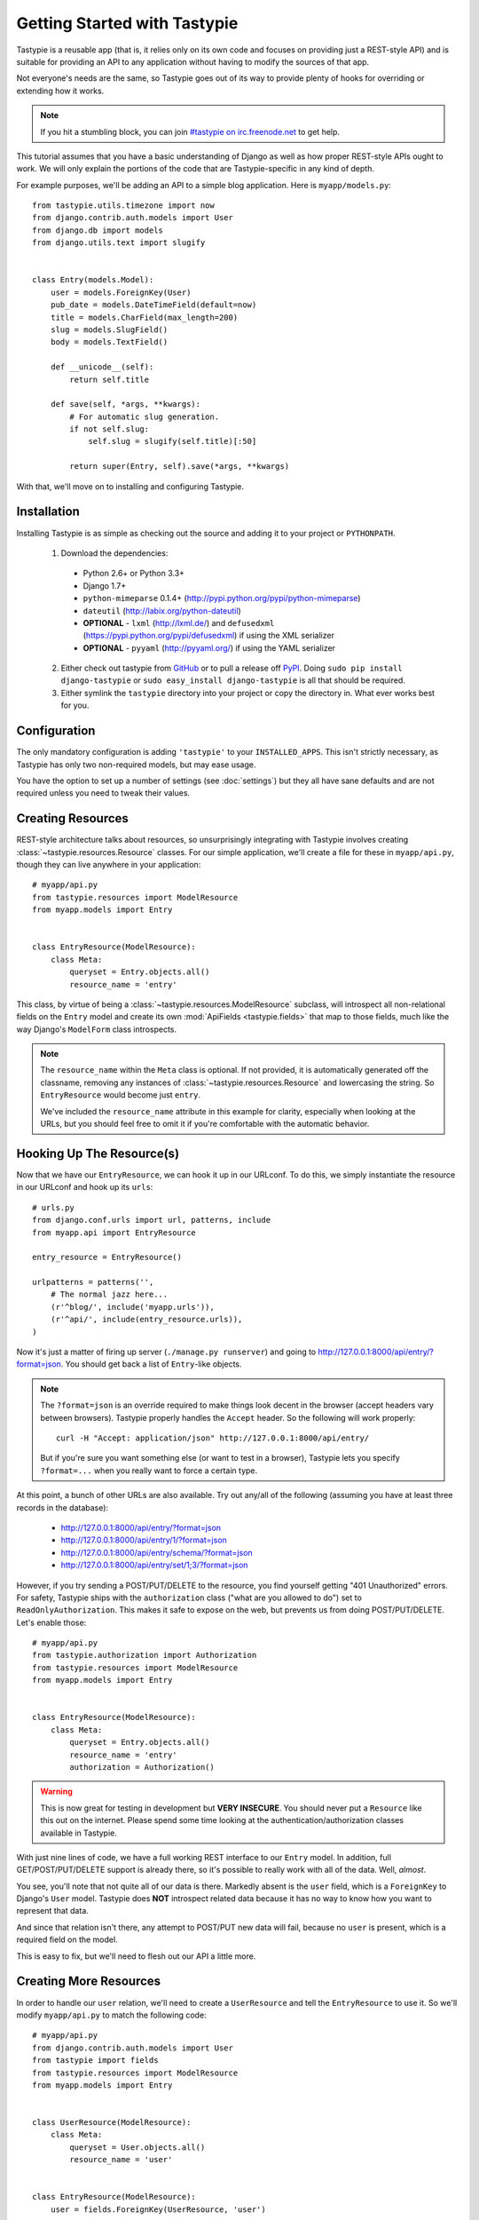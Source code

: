 .. _ref-tutorial:

=============================
Getting Started with Tastypie
=============================

Tastypie is a reusable app (that is, it relies only on its own code and
focuses on providing just a REST-style API) and is suitable for providing an
API to any application without having to modify the sources of that app.

Not everyone's needs are the same, so Tastypie goes out of its way to provide
plenty of hooks for overriding or extending how it works.

.. note::

    If you hit a stumbling block, you can join
    `#tastypie on irc.freenode.net`_ to get help.

.. _#tastypie on irc.freenode.net: irc://irc.freenode.net/tastypie

This tutorial assumes that you have a basic understanding of Django as well as
how proper REST-style APIs ought to work. We will only explain the portions
of the code that are Tastypie-specific in any kind of depth.

For example purposes, we'll be adding an API to a simple blog application.
Here is ``myapp/models.py``::

    from tastypie.utils.timezone import now
    from django.contrib.auth.models import User
    from django.db import models
    from django.utils.text import slugify


    class Entry(models.Model):
        user = models.ForeignKey(User)
        pub_date = models.DateTimeField(default=now)
        title = models.CharField(max_length=200)
        slug = models.SlugField()
        body = models.TextField()

        def __unicode__(self):
            return self.title

        def save(self, *args, **kwargs):
            # For automatic slug generation.
            if not self.slug:
                self.slug = slugify(self.title)[:50]

            return super(Entry, self).save(*args, **kwargs)

With that, we'll move on to installing and configuring Tastypie.


Installation
============

Installing Tastypie is as simple as checking out the source and adding it to
your project or ``PYTHONPATH``.

  1. Download the dependencies:

    * Python 2.6+ or Python 3.3+
    * Django 1.7+
    * ``python-mimeparse`` 0.1.4+ (http://pypi.python.org/pypi/python-mimeparse)
    * ``dateutil`` (http://labix.org/python-dateutil)
    * **OPTIONAL** - ``lxml`` (http://lxml.de/) and ``defusedxml``  (https://pypi.python.org/pypi/defusedxml) if using the XML serializer
    * **OPTIONAL** - ``pyyaml`` (http://pyyaml.org/) if using the YAML serializer

  2. Either check out tastypie from GitHub_ or to pull a release off PyPI_.
     Doing ``sudo pip install django-tastypie`` or
     ``sudo easy_install django-tastypie`` is all that should be required.
  3. Either symlink the ``tastypie`` directory into your project or copy the
     directory in. What ever works best for you.

.. _GitHub: http://github.com/toastdriven/django-tastypie
.. _PyPI: http://pypi.python.org/pypi/django-tastypie


Configuration
=============

The only mandatory configuration is adding ``'tastypie'`` to your
``INSTALLED_APPS``. This isn't strictly necessary, as Tastypie has only two
non-required models, but may ease usage.

You have the option to set up a number of settings (see :doc:`settings`) but
they all have sane defaults and are not required unless you need to tweak their
values.


Creating Resources
==================

REST-style architecture talks about resources, so unsurprisingly integrating
with Tastypie involves creating :class:`~tastypie.resources.Resource` classes.
For our simple application, we'll create a file for these in ``myapp/api.py``,
though they can live anywhere in your application::

    # myapp/api.py
    from tastypie.resources import ModelResource
    from myapp.models import Entry


    class EntryResource(ModelResource):
        class Meta:
            queryset = Entry.objects.all()
            resource_name = 'entry'

This class, by virtue of being a :class:`~tastypie.resources.ModelResource`
subclass, will introspect all non-relational fields on the ``Entry`` model and
create its own :mod:`ApiFields <tastypie.fields>` that map to those fields,
much like the way Django's ``ModelForm`` class introspects.

.. note::

    The ``resource_name`` within the ``Meta`` class is optional. If not
    provided, it is automatically generated off the classname, removing any
    instances of :class:`~tastypie.resources.Resource` and lowercasing the
    string. So ``EntryResource`` would become just ``entry``.

    We've included the ``resource_name`` attribute in this example for clarity,
    especially when looking at the URLs, but you should feel free to omit it if
    you're comfortable with the automatic behavior.


Hooking Up The Resource(s)
==========================

Now that we have our ``EntryResource``, we can hook it up in our URLconf. To
do this, we simply instantiate the resource in our URLconf and hook up its
``urls``::

    # urls.py
    from django.conf.urls import url, patterns, include
    from myapp.api import EntryResource

    entry_resource = EntryResource()

    urlpatterns = patterns('',
        # The normal jazz here...
        (r'^blog/', include('myapp.urls')),
        (r'^api/', include(entry_resource.urls)),
    )

Now it's just a matter of firing up server (``./manage.py runserver``) and
going to http://127.0.0.1:8000/api/entry/?format=json. You should get back a
list of ``Entry``-like objects.

.. note::

    The ``?format=json`` is an override required to make things look decent
    in the browser (accept headers vary between browsers). Tastypie properly
    handles the ``Accept`` header. So the following will work properly::

        curl -H "Accept: application/json" http://127.0.0.1:8000/api/entry/

    But if you're sure you want something else (or want to test in a browser),
    Tastypie lets you specify ``?format=...`` when you really want to force
    a certain type.

At this point, a bunch of other URLs are also available. Try out any/all of
the following (assuming you have at least three records in the database):

  * http://127.0.0.1:8000/api/entry/?format=json
  * http://127.0.0.1:8000/api/entry/1/?format=json
  * http://127.0.0.1:8000/api/entry/schema/?format=json
  * http://127.0.0.1:8000/api/entry/set/1;3/?format=json

However, if you try sending a POST/PUT/DELETE to the resource, you find yourself
getting "401 Unauthorized" errors. For safety, Tastypie ships with the
``authorization`` class ("what are you allowed to do") set to
``ReadOnlyAuthorization``. This makes it safe to expose on the web, but prevents
us from doing POST/PUT/DELETE. Let's enable those::

    # myapp/api.py
    from tastypie.authorization import Authorization
    from tastypie.resources import ModelResource
    from myapp.models import Entry


    class EntryResource(ModelResource):
        class Meta:
            queryset = Entry.objects.all()
            resource_name = 'entry'
            authorization = Authorization()

.. warning::

  This is now great for testing in development but **VERY INSECURE**. You
  should never put a ``Resource`` like this out on the internet. Please spend
  some time looking at the authentication/authorization classes available in
  Tastypie.

With just nine lines of code, we have a full working REST interface to our
``Entry`` model. In addition, full GET/POST/PUT/DELETE support is already
there, so it's possible to really work with all of the data. Well, *almost*.

You see, you'll note that not quite all of our data is there. Markedly absent
is the ``user`` field, which is a ``ForeignKey`` to Django's ``User`` model.
Tastypie does **NOT** introspect related data because it has no way to know
how you want to represent that data.

And since that relation isn't there, any attempt to POST/PUT new data will
fail, because no ``user`` is present, which is a required field on the model.

This is easy to fix, but we'll need to flesh out our API a little more.


Creating More Resources
=======================

In order to handle our ``user`` relation, we'll need to create a
``UserResource`` and tell the ``EntryResource`` to use it. So we'll modify
``myapp/api.py`` to match the following code::

    # myapp/api.py
    from django.contrib.auth.models import User
    from tastypie import fields
    from tastypie.resources import ModelResource
    from myapp.models import Entry


    class UserResource(ModelResource):
        class Meta:
            queryset = User.objects.all()
            resource_name = 'user'


    class EntryResource(ModelResource):
        user = fields.ForeignKey(UserResource, 'user')

        class Meta:
            queryset = Entry.objects.all()
            resource_name = 'entry'

We simply created a new :class:`~tastypie.resources.ModelResource` subclass
called ``UserResource``.  Then we added a field to ``EntryResource`` that
specified that the ``user`` field points to a ``UserResource`` for that data.

Now we should be able to get all of the fields back in our response. But since
we have another full, working resource on our hands, we should hook that up
to our API as well. And there's a better way to do it.


Adding To The Api
=================

Tastypie ships with an :class:`~tastypie.api.Api` class, which lets you bind
multiple :class:`Resources <tastypie.resources.Resource>` together to form a
coherent API. Adding it to the mix is simple.

We'll go back to our URLconf (``urls.py``) and change it to match the
following::

    # urls.py
    from django.conf.urls import url, patterns, include
    from tastypie.api import Api
    from myapp.api import EntryResource, UserResource

    v1_api = Api(api_name='v1')
    v1_api.register(UserResource())
    v1_api.register(EntryResource())

    urlpatterns = patterns('',
        # The normal jazz here...
        (r'^blog/', include('myapp.urls')),
        (r'^api/', include(v1_api.urls)),
    )

Note that we're now creating an :class:`~tastypie.api.Api` instance,
registering our ``EntryResource`` and ``UserResource`` instances with it and
that we've modified the urls to now point to ``v1_api.urls``.

This makes even more data accessible, so if we start up the ``runserver``
again, the following URLs should work:

  * http://127.0.0.1:8000/api/v1/?format=json
  * http://127.0.0.1:8000/api/v1/user/?format=json
  * http://127.0.0.1:8000/api/v1/user/1/?format=json
  * http://127.0.0.1:8000/api/v1/user/schema/?format=json
  * http://127.0.0.1:8000/api/v1/user/set/1;3/?format=json
  * http://127.0.0.1:8000/api/v1/entry/?format=json
  * http://127.0.0.1:8000/api/v1/entry/1/?format=json
  * http://127.0.0.1:8000/api/v1/entry/schema/?format=json
  * http://127.0.0.1:8000/api/v1/entry/set/1;3/?format=json

Additionally, the representations out of ``EntryResource`` will now include
the ``user`` field and point to an endpoint like ``/api/v1/users/1/`` to access
that user's data. And full POST/PUT delete support should now work.

But there's several new problems. One is that our new ``UserResource`` leaks
too much data, including fields like ``email``, ``password``, ``is_active`` and
``is_staff``. Another is that we may not want to allow end users to alter
``User`` data. Both of these problems are easily fixed as well.


Limiting Data And Access
========================

Cutting out the ``email``, ``password``, ``is_active`` and ``is_staff`` fields
is easy to do. We simply modify our ``UserResource`` code to match the
following::

    class UserResource(ModelResource):
        class Meta:
            queryset = User.objects.all()
            resource_name = 'user'
            excludes = ['email', 'password', 'is_active', 'is_staff', 'is_superuser']

The ``excludes`` directive tells ``UserResource`` which fields not to include
in the output. If you'd rather whitelist fields, you could do::

    class UserResource(ModelResource):
        class Meta:
            queryset = User.objects.all()
            resource_name = 'user'
            fields = ['username', 'first_name', 'last_name', 'last_login']

Now that the undesirable fields are no longer included, we can look at limiting
access. This is also easy and involves making our ``UserResource`` look like::

    class UserResource(ModelResource):
        class Meta:
            queryset = User.objects.all()
            resource_name = 'user'
            excludes = ['email', 'password', 'is_active', 'is_staff', 'is_superuser']
            allowed_methods = ['get']

Now only HTTP GET requests will be allowed on ``/api/v1/user/`` endpoints. If
you require more granular control, both ``list_allowed_methods`` and
``detail_allowed_methods`` options are supported.


Beyond The Basics
=================

We now have a full working API for our application. But Tastypie supports many
more features, like:

  * :doc:`authentication`
  * :doc:`authorization`
  * :doc:`caching`
  * :doc:`throttling`
  * :doc:`resources` (filtering & sorting)
  * :doc:`serialization`

Tastypie is also very easy to override and extend. For some common patterns and
approaches, you should refer to the :doc:`cookbook` documentation.
